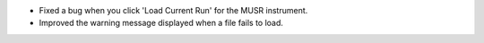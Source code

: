 - Fixed a bug when you click 'Load Current Run' for the MUSR instrument.
- Improved the warning message displayed when a file fails to load.
